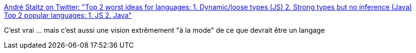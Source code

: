 :jbake-type: post
:jbake-status: published
:jbake-title: André Staltz on Twitter: "Top 2 worst ideas for languages: 1. Dynamic/loose types (JS) 2. Strong types but no inference (Java) Top 2 popular languages: 1. JS 2. Java"
:jbake-tags: programming,langage,critique,_mois_janv.,_année_2017
:jbake-date: 2017-01-13
:jbake-depth: ../
:jbake-uri: shaarli/1484283768000.adoc
:jbake-source: https://nicolas-delsaux.hd.free.fr/Shaarli?searchterm=https%3A%2F%2Ftwitter.com%2Fandrestaltz%2Fstatus%2F819189977028395009&searchtags=programming+langage+critique+_mois_janv.+_ann%C3%A9e_2017
:jbake-style: shaarli

https://twitter.com/andrestaltz/status/819189977028395009[André Staltz on Twitter: "Top 2 worst ideas for languages: 1. Dynamic/loose types (JS) 2. Strong types but no inference (Java) Top 2 popular languages: 1. JS 2. Java"]

C'est vrai ... mais c'est aussi une vision extrêmement "à la mode" de ce que devrait être un langage
